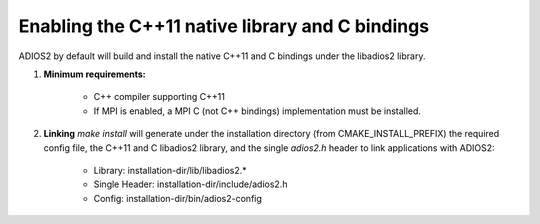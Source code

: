************************************************
Enabling the C++11 native library and C bindings
************************************************

ADIOS2 by default will build and install the native C++11 and C bindings under the libadios2 library.

1. **Minimum requirements:** 

    * C++ compiler supporting C++11
    * If MPI is enabled, a MPI C (not C++ bindings) implementation must be installed.

2. **Linking** `make install` will generate under the installation directory (from CMAKE_INSTALL_PREFIX) the required config file, the C++11 and C libadios2 library, and the single `adios2.h` header to link applications with ADIOS2: 

    * Library: installation-dir/lib/libadios2.*
    * Single Header: installation-dir/include/adios2.h
    * Config: installation-dir/bin/adios2-config
    
    